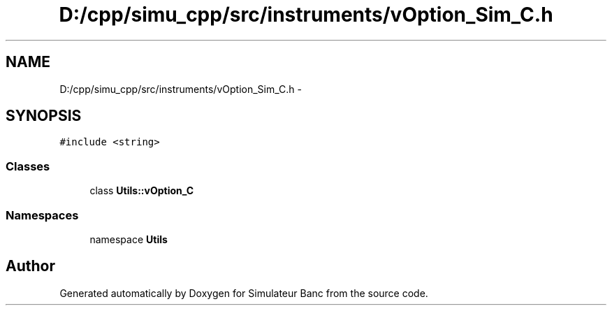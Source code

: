 .TH "D:/cpp/simu_cpp/src/instruments/vOption_Sim_C.h" 3 "Fri Apr 14 2017" "Simulateur Banc" \" -*- nroff -*-
.ad l
.nh
.SH NAME
D:/cpp/simu_cpp/src/instruments/vOption_Sim_C.h \- 
.SH SYNOPSIS
.br
.PP
\fC#include <string>\fP
.br

.SS "Classes"

.in +1c
.ti -1c
.RI "class \fBUtils::vOption_C\fP"
.br
.in -1c
.SS "Namespaces"

.in +1c
.ti -1c
.RI "namespace \fBUtils\fP"
.br
.in -1c
.SH "Author"
.PP 
Generated automatically by Doxygen for Simulateur Banc from the source code\&.
